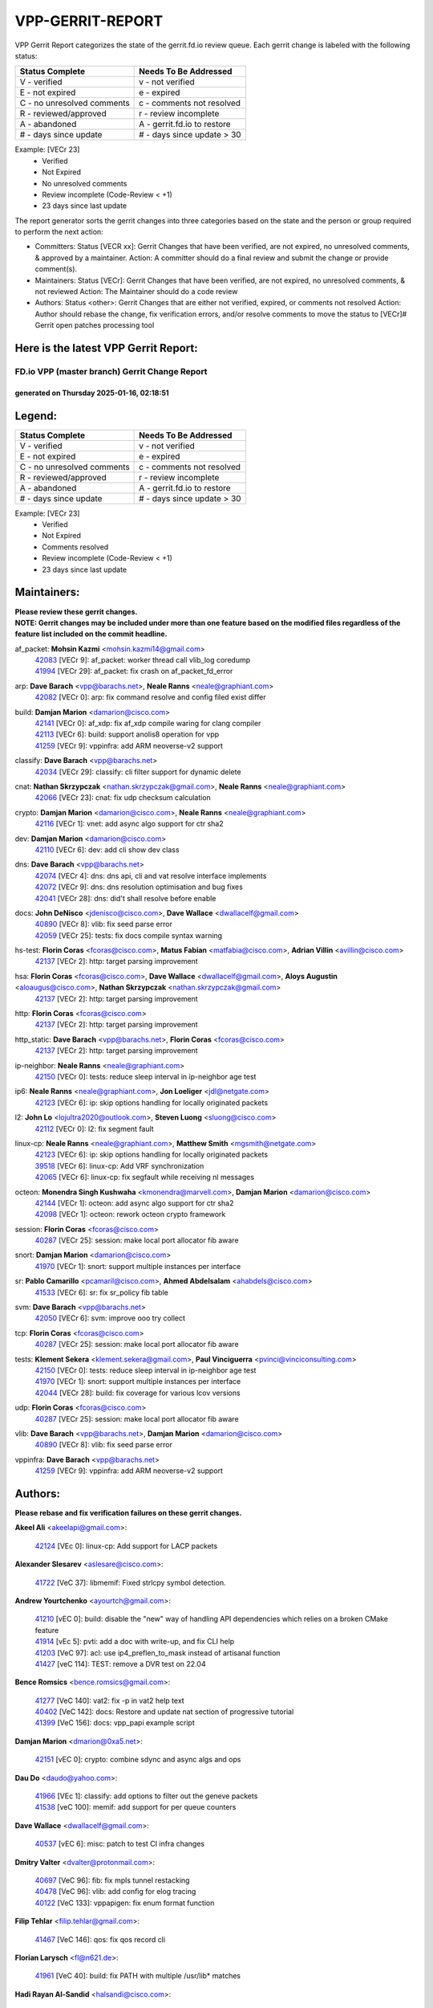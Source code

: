 #################
VPP-GERRIT-REPORT
#################

VPP Gerrit Report categorizes the state of the gerrit.fd.io review queue.  Each gerrit change is labeled with the following status:

========================== ===========================
Status Complete            Needs To Be Addressed
========================== ===========================
V - verified               v - not verified
E - not expired            e - expired
C - no unresolved comments c - comments not resolved
R - reviewed/approved      r - review incomplete
A - abandoned              A - gerrit.fd.io to restore
# - days since update      # - days since update > 30
========================== ===========================

Example: [VECr 23]
    - Verified
    - Not Expired
    - No unresolved comments
    - Review incomplete (Code-Review < +1)
    - 23 days since last update

The report generator sorts the gerrit changes into three categories based on the state and the person or group required to perform the next action:

- Committers:
  Status [VECR xx]: Gerrit Changes that have been verified, are not expired, no unresolved comments, & approved by a maintainer.
  Action: A committer should do a final review and submit the change or provide comment(s).

- Maintainers:
  Status [VECr]: Gerrit Changes that have been verified, are not expired, no unresolved comments, & not reviewed
  Action: The Maintainer should do a code review

- Authors:
  Status <other>: Gerrit Changes that are either not verified, expired, or comments not resolved
  Action: Author should rebase the change, fix verification errors, and/or resolve comments to move the status to [VECr]# Gerrit open patches processing tool

Here is the latest VPP Gerrit Report:
-------------------------------------

==============================================
FD.io VPP (master branch) Gerrit Change Report
==============================================
--------------------------------------------
generated on Thursday 2025-01-16, 02:18:51
--------------------------------------------


Legend:
-------
========================== ===========================
Status Complete            Needs To Be Addressed
========================== ===========================
V - verified               v - not verified
E - not expired            e - expired
C - no unresolved comments c - comments not resolved
R - reviewed/approved      r - review incomplete
A - abandoned              A - gerrit.fd.io to restore
# - days since update      # - days since update > 30
========================== ===========================

Example: [VECr 23]
    - Verified
    - Not Expired
    - Comments resolved
    - Review incomplete (Code-Review < +1)
    - 23 days since last update


Maintainers:
------------
| **Please review these gerrit changes.**

| **NOTE: Gerrit changes may be included under more than one feature based on the modified files regardless of the feature list included on the commit headline.**

af_packet: **Mohsin Kazmi** <mohsin.kazmi14@gmail.com>
  | `42083 <https:////gerrit.fd.io/r/c/vpp/+/42083>`_ [VECr 9]: af_packet: worker thread call vlib_log coredump
  | `41994 <https:////gerrit.fd.io/r/c/vpp/+/41994>`_ [VECr 29]: af_packet: fix crash on af_packet_fd_error

arp: **Dave Barach** <vpp@barachs.net>, **Neale Ranns** <neale@graphiant.com>
  | `42082 <https:////gerrit.fd.io/r/c/vpp/+/42082>`_ [VECr 0]: arp: fix command resolve and config filed exist differ

build: **Damjan Marion** <damarion@cisco.com>
  | `42141 <https:////gerrit.fd.io/r/c/vpp/+/42141>`_ [VECr 0]: af_xdp: fix af_xdp compile waring for clang compiler
  | `42113 <https:////gerrit.fd.io/r/c/vpp/+/42113>`_ [VECr 6]: build: support anolis8 operation for vpp
  | `41259 <https:////gerrit.fd.io/r/c/vpp/+/41259>`_ [VECr 9]: vppinfra: add ARM neoverse-v2 support

classify: **Dave Barach** <vpp@barachs.net>
  | `42034 <https:////gerrit.fd.io/r/c/vpp/+/42034>`_ [VECr 29]: classify: cli filter support for dynamic delete

cnat: **Nathan Skrzypczak** <nathan.skrzypczak@gmail.com>, **Neale Ranns** <neale@graphiant.com>
  | `42066 <https:////gerrit.fd.io/r/c/vpp/+/42066>`_ [VECr 23]: cnat: fix udp checksum calculation

crypto: **Damjan Marion** <damarion@cisco.com>, **Neale Ranns** <neale@graphiant.com>
  | `42116 <https:////gerrit.fd.io/r/c/vpp/+/42116>`_ [VECr 1]: vnet: add async algo support for ctr sha2

dev: **Damjan Marion** <damarion@cisco.com>
  | `42110 <https:////gerrit.fd.io/r/c/vpp/+/42110>`_ [VECr 6]: dev: add cli show dev class

dns: **Dave Barach** <vpp@barachs.net>
  | `42074 <https:////gerrit.fd.io/r/c/vpp/+/42074>`_ [VECr 4]: dns: dns api, cli and vat resolve interface implements
  | `42072 <https:////gerrit.fd.io/r/c/vpp/+/42072>`_ [VECr 9]: dns: dns resolution optimisation and bug fixes
  | `42041 <https:////gerrit.fd.io/r/c/vpp/+/42041>`_ [VECr 28]: dns: did't shall resolve before enable

docs: **John DeNisco** <jdenisco@cisco.com>, **Dave Wallace** <dwallacelf@gmail.com>
  | `40890 <https:////gerrit.fd.io/r/c/vpp/+/40890>`_ [VECr 8]: vlib: fix seed parse error
  | `42059 <https:////gerrit.fd.io/r/c/vpp/+/42059>`_ [VECr 25]: tests: fix docs compile syntax warning

hs-test: **Florin Coras** <fcoras@cisco.com>, **Matus Fabian** <matfabia@cisco.com>, **Adrian Villin** <avillin@cisco.com>
  | `42137 <https:////gerrit.fd.io/r/c/vpp/+/42137>`_ [VECr 2]: http: target parsing improvement

hsa: **Florin Coras** <fcoras@cisco.com>, **Dave Wallace** <dwallacelf@gmail.com>, **Aloys Augustin** <aloaugus@cisco.com>, **Nathan Skrzypczak** <nathan.skrzypczak@gmail.com>
  | `42137 <https:////gerrit.fd.io/r/c/vpp/+/42137>`_ [VECr 2]: http: target parsing improvement

http: **Florin Coras** <fcoras@cisco.com>
  | `42137 <https:////gerrit.fd.io/r/c/vpp/+/42137>`_ [VECr 2]: http: target parsing improvement

http_static: **Dave Barach** <vpp@barachs.net>, **Florin Coras** <fcoras@cisco.com>
  | `42137 <https:////gerrit.fd.io/r/c/vpp/+/42137>`_ [VECr 2]: http: target parsing improvement

ip-neighbor: **Neale Ranns** <neale@graphiant.com>
  | `42150 <https:////gerrit.fd.io/r/c/vpp/+/42150>`_ [VECr 0]: tests: reduce sleep interval in ip-neighbor age test

ip6: **Neale Ranns** <neale@graphiant.com>, **Jon Loeliger** <jdl@netgate.com>
  | `42123 <https:////gerrit.fd.io/r/c/vpp/+/42123>`_ [VECr 6]: ip: skip options handling for locally originated packets

l2: **John Lo** <lojultra2020@outlook.com>, **Steven Luong** <sluong@cisco.com>
  | `42112 <https:////gerrit.fd.io/r/c/vpp/+/42112>`_ [VECr 0]: l2: fix segment fault

linux-cp: **Neale Ranns** <neale@graphiant.com>, **Matthew Smith** <mgsmith@netgate.com>
  | `42123 <https:////gerrit.fd.io/r/c/vpp/+/42123>`_ [VECr 6]: ip: skip options handling for locally originated packets
  | `39518 <https:////gerrit.fd.io/r/c/vpp/+/39518>`_ [VECr 6]: linux-cp: Add VRF synchronization
  | `42065 <https:////gerrit.fd.io/r/c/vpp/+/42065>`_ [VECr 6]: linux-cp: fix segfault while receiving nl messages

octeon: **Monendra Singh Kushwaha** <kmonendra@marvell.com>, **Damjan Marion** <damarion@cisco.com>
  | `42144 <https:////gerrit.fd.io/r/c/vpp/+/42144>`_ [VECr 1]: octeon: add async algo support for ctr sha2
  | `42098 <https:////gerrit.fd.io/r/c/vpp/+/42098>`_ [VECr 1]: octeon: rework octeon crypto framework

session: **Florin Coras** <fcoras@cisco.com>
  | `40287 <https:////gerrit.fd.io/r/c/vpp/+/40287>`_ [VECr 25]: session: make local port allocator fib aware

snort: **Damjan Marion** <damarion@cisco.com>
  | `41970 <https:////gerrit.fd.io/r/c/vpp/+/41970>`_ [VECr 1]: snort: support multiple instances per interface

sr: **Pablo Camarillo** <pcamaril@cisco.com>, **Ahmed Abdelsalam** <ahabdels@cisco.com>
  | `41533 <https:////gerrit.fd.io/r/c/vpp/+/41533>`_ [VECr 6]: sr: fix sr_policy fib table

svm: **Dave Barach** <vpp@barachs.net>
  | `42050 <https:////gerrit.fd.io/r/c/vpp/+/42050>`_ [VECr 6]: svm: improve ooo try collect

tcp: **Florin Coras** <fcoras@cisco.com>
  | `40287 <https:////gerrit.fd.io/r/c/vpp/+/40287>`_ [VECr 25]: session: make local port allocator fib aware

tests: **Klement Sekera** <klement.sekera@gmail.com>, **Paul Vinciguerra** <pvinci@vinciconsulting.com>
  | `42150 <https:////gerrit.fd.io/r/c/vpp/+/42150>`_ [VECr 0]: tests: reduce sleep interval in ip-neighbor age test
  | `41970 <https:////gerrit.fd.io/r/c/vpp/+/41970>`_ [VECr 1]: snort: support multiple instances per interface
  | `42044 <https:////gerrit.fd.io/r/c/vpp/+/42044>`_ [VECr 28]: build: fix coverage for various lcov versions

udp: **Florin Coras** <fcoras@cisco.com>
  | `40287 <https:////gerrit.fd.io/r/c/vpp/+/40287>`_ [VECr 25]: session: make local port allocator fib aware

vlib: **Dave Barach** <vpp@barachs.net>, **Damjan Marion** <damarion@cisco.com>
  | `40890 <https:////gerrit.fd.io/r/c/vpp/+/40890>`_ [VECr 8]: vlib: fix seed parse error

vppinfra: **Dave Barach** <vpp@barachs.net>
  | `41259 <https:////gerrit.fd.io/r/c/vpp/+/41259>`_ [VECr 9]: vppinfra: add ARM neoverse-v2 support

Authors:
--------
**Please rebase and fix verification failures on these gerrit changes.**

**Akeel Ali** <akeelapi@gmail.com>:

  | `42124 <https:////gerrit.fd.io/r/c/vpp/+/42124>`_ [VEc 0]: linux-cp: Add support for LACP packets

**Alexander Slesarev** <aslesare@cisco.com>:

  | `41722 <https:////gerrit.fd.io/r/c/vpp/+/41722>`_ [VeC 37]: libmemif: Fixed strlcpy symbol detection.

**Andrew Yourtchenko** <ayourtch@gmail.com>:

  | `41210 <https:////gerrit.fd.io/r/c/vpp/+/41210>`_ [vEC 0]: build: disable the "new" way of handling API dependencies which relies on a broken CMake feature
  | `41914 <https:////gerrit.fd.io/r/c/vpp/+/41914>`_ [vEc 5]: pvti: add a doc with write-up, and fix CLI help
  | `41203 <https:////gerrit.fd.io/r/c/vpp/+/41203>`_ [VeC 97]: acl: use ip4_preflen_to_mask instead of artisanal function
  | `41427 <https:////gerrit.fd.io/r/c/vpp/+/41427>`_ [veC 114]: TEST: remove a DVR test on 22.04

**Bence Romsics** <bence.romsics@gmail.com>:

  | `41277 <https:////gerrit.fd.io/r/c/vpp/+/41277>`_ [VeC 140]: vat2: fix -p in vat2 help text
  | `40402 <https:////gerrit.fd.io/r/c/vpp/+/40402>`_ [VeC 142]: docs: Restore and update nat section of progressive tutorial
  | `41399 <https:////gerrit.fd.io/r/c/vpp/+/41399>`_ [VeC 156]: docs: vpp_papi example script

**Damjan Marion** <dmarion@0xa5.net>:

  | `42151 <https:////gerrit.fd.io/r/c/vpp/+/42151>`_ [vEC 0]: crypto: combine sdync and async algs and ops

**Dau Do** <daudo@yahoo.com>:

  | `41966 <https:////gerrit.fd.io/r/c/vpp/+/41966>`_ [VEc 1]: classify: add options to filter out the geneve packets
  | `41538 <https:////gerrit.fd.io/r/c/vpp/+/41538>`_ [veC 100]: memif: add support for per queue counters

**Dave Wallace** <dwallacelf@gmail.com>:

  | `40537 <https:////gerrit.fd.io/r/c/vpp/+/40537>`_ [vEC 6]: misc: patch to test CI infra changes

**Dmitry Valter** <dvalter@protonmail.com>:

  | `40697 <https:////gerrit.fd.io/r/c/vpp/+/40697>`_ [VeC 96]: fib: fix mpls tunnel restacking
  | `40478 <https:////gerrit.fd.io/r/c/vpp/+/40478>`_ [VeC 96]: vlib: add config for elog tracing
  | `40122 <https:////gerrit.fd.io/r/c/vpp/+/40122>`_ [VeC 133]: vppapigen: fix enum format function

**Filip Tehlar** <filip.tehlar@gmail.com>:

  | `41467 <https:////gerrit.fd.io/r/c/vpp/+/41467>`_ [VeC 146]: qos: fix qos record cli

**Florian Larysch** <fl@n621.de>:

  | `41961 <https:////gerrit.fd.io/r/c/vpp/+/41961>`_ [VeC 40]: build: fix PATH with multiple /usr/lib* matches

**Hadi Rayan Al-Sandid** <halsandi@cisco.com>:

  | `41099 <https:////gerrit.fd.io/r/c/vpp/+/41099>`_ [VeC 33]: vlib: require main core with 'skip-cores' attribute
  | `41985 <https:////gerrit.fd.io/r/c/vpp/+/41985>`_ [VeC 36]: api: fix crash in pcap capture api

**Kai Ji** <kai.ji@intel.com>:

  | `42042 <https:////gerrit.fd.io/r/c/vpp/+/42042>`_ [VEc 27]: dpdk: add in the VLAN offload flag for the iavf PMD driver

**Klement Sekera** <klement.sekera@gmail.com>:

  | `41935 <https:////gerrit.fd.io/r/c/vpp/+/41935>`_ [VeC 50]: ip: fix ICMP inner payload parsing

**Kyle McClammy** <kylem@serverforge.org>:

  | `41705 <https:////gerrit.fd.io/r/c/vpp/+/41705>`_ [veC 94]: Enabled building net_sfc driver in dpdk.mk Added SFN7042Q adapter and virtual functions to init.c and driver.c

**Lajos Katona** <katonalala@gmail.com>:

  | `40898 <https:////gerrit.fd.io/r/c/vpp/+/40898>`_ [Vec 49]: vxlan: move vxlan-gpe to a plugin
  | `40460 <https:////gerrit.fd.io/r/c/vpp/+/40460>`_ [Vec 49]: api: Refresh VPP API language with path background
  | `40471 <https:////gerrit.fd.io/r/c/vpp/+/40471>`_ [Vec 49]: docs: Add doc for API Trace Tools
  | `41545 <https:////gerrit.fd.io/r/c/vpp/+/41545>`_ [vec 126]: api-trace: enable both rx and tx direction

**Mohsin Kazmi** <sykazmi@cisco.com>:

  | `41435 <https:////gerrit.fd.io/r/c/vpp/+/41435>`_ [VeC 110]: vppinfra: add ARM Neoverse-V1 support

**Monendra Singh Kushwaha** <kmonendra@marvell.com>:

  | `41698 <https:////gerrit.fd.io/r/c/vpp/+/41698>`_ [VeC 98]: octeon: register callback to set max npa pools
  | `41459 <https:////gerrit.fd.io/r/c/vpp/+/41459>`_ [Vec 112]: dev: add support for vf device with vf_token
  | `41458 <https:////gerrit.fd.io/r/c/vpp/+/41458>`_ [Vec 114]: vlib: add vfio-token parsing support

**Nikita Skrynnik** <nikita.skrynnik@xored.com>:

  | `40246 <https:////gerrit.fd.io/r/c/vpp/+/40246>`_ [VEc 22]: ping: Check only PING_RESPONSE_IP4 and PING_RESPONSE_IP6 events
  | `40325 <https:////gerrit.fd.io/r/c/vpp/+/40325>`_ [VEc 22]: ping: Allow to specify a source interface in ping binary API

**Ole Troan** <otroan@employees.org>:

  | `41342 <https:////gerrit.fd.io/r/c/vpp/+/41342>`_ [Vec 90]: ip6: don't forward packets with invalid source address

**Pierre Pfister** <ppfister@cisco.com>:

  | `42032 <https:////gerrit.fd.io/r/c/vpp/+/42032>`_ [vEC 29]: clib: add full simulated time support

**Pim van Pelt** <pim@ipng.nl>:

  | `41680 <https:////gerrit.fd.io/r/c/vpp/+/41680>`_ [VeC 35]: sflow: initial checkin

**Rabei Becheikh** <rabei.becheikh@enigmedia.es>:

  | `41519 <https:////gerrit.fd.io/r/c/vpp/+/41519>`_ [VeC 135]: flowprobe: Fix the problem of Network Byte Order for Ethernet type
  | `41518 <https:////gerrit.fd.io/r/c/vpp/+/41518>`_ [veC 135]: flowprobe:   Fix the problem of Network Byte Order for Ethernet type Type: fix
  | `41517 <https:////gerrit.fd.io/r/c/vpp/+/41517>`_ [veC 135]: flowprobe: Fix the problem of  Network Byte Order for Ethernet type Type: fix
  | `41516 <https:////gerrit.fd.io/r/c/vpp/+/41516>`_ [veC 135]: flowprobe:Fix the problem of  Network Byte Order for Ethernet type Type:fix
  | `41515 <https:////gerrit.fd.io/r/c/vpp/+/41515>`_ [veC 135]: flowprobe:   Fix the problem of  Network Byte Order for Ethernet type Type: fix
  | `41514 <https:////gerrit.fd.io/r/c/vpp/+/41514>`_ [veC 135]: fowprobe:   Fix the problem with Network Byte Order for Ethernet type Type: fix
  | `41513 <https:////gerrit.fd.io/r/c/vpp/+/41513>`_ [veC 135]: Flowprobe: Fix etherType value for IPFIX (Network Byte Order) Type: Fix
  | `41512 <https:////gerrit.fd.io/r/c/vpp/+/41512>`_ [veC 135]: Flowprobe: Fix etherType Type:Fix
  | `41509 <https:////gerrit.fd.io/r/c/vpp/+/41509>`_ [veC 135]: flowprobe: Fix the problem with Network Byte Order for Ethernet type field and modify test
  | `41510 <https:////gerrit.fd.io/r/c/vpp/+/41510>`_ [veC 135]: flowprobe:   Fix the problem with Network Byte Order for Ethernet type and modify the test Type: fix
  | `41507 <https:////gerrit.fd.io/r/c/vpp/+/41507>`_ [veC 135]: flowprobe: Fix the problem with Network Byte Order for Ethernet type field
  | `41506 <https:////gerrit.fd.io/r/c/vpp/+/41506>`_ [veC 135]: docs: Fix the problem with Network Byte Order for Ethernet type field Type:fix
  | `41505 <https:////gerrit.fd.io/r/c/vpp/+/41505>`_ [veC 135]: docs: Fix the problem with Network Byte Order for Ethernet type field Type: fix

**Stanislav Zaikin** <zstaseg@gmail.com>:

  | `41678 <https:////gerrit.fd.io/r/c/vpp/+/41678>`_ [VeC 93]: linux-cp: do ip6-ll cleanup on interface removal

**Varun Rapelly** <vrapelly@marvell.com>:

  | `42070 <https:////gerrit.fd.io/r/c/vpp/+/42070>`_ [VEc 0]: tls:async event handling enhancement
  | `42119 <https:////gerrit.fd.io/r/c/vpp/+/42119>`_ [VEc 5]: tls: added dpdk engine support

**Vinod Krishna** <vinod.krishna@arm.com>:

  | `41979 <https:////gerrit.fd.io/r/c/vpp/+/41979>`_ [vEC 8]: build: support 128B/64B cache-line size in Arm image

**Vladimir Ratnikov** <vratnikov@netgate.com>:

  | `40626 <https:////gerrit.fd.io/r/c/vpp/+/40626>`_ [Vec 142]: ip6-nd: simplify API to directly set options

**Vladimir Smirnov** <civil.over@gmail.com>:

  | `42121 <https:////gerrit.fd.io/r/c/vpp/+/42121>`_ [VEc 0]: dpdk: bump to DPDK 24.11.1
  | `42126 <https:////gerrit.fd.io/r/c/vpp/+/42126>`_ [VEc 0]: dpdk: update rdma-core to 55.0
  | `42086 <https:////gerrit.fd.io/r/c/vpp/+/42086>`_ [VEc 1]: build: add support for debian trixie
  | `42090 <https:////gerrit.fd.io/r/c/vpp/+/42090>`_ [VEc 7]: build: Add VLIB_MAX_NELTS configure option
  | `42089 <https:////gerrit.fd.io/r/c/vpp/+/42089>`_ [vEc 7]: fix: fail in runtime if workers > nelts

**Vladislav Grishenko** <themiron@mail.ru>:

  | `40628 <https:////gerrit.fd.io/r/c/vpp/+/40628>`_ [VeC 41]: stats: add sw interface tags to statseg
  | `40627 <https:////gerrit.fd.io/r/c/vpp/+/40627>`_ [VeC 49]: fib: fix invalid udp encap id cases
  | `39580 <https:////gerrit.fd.io/r/c/vpp/+/39580>`_ [VeC 49]: fib: fix udp encap mp-safe ops and id validation
  | `40630 <https:////gerrit.fd.io/r/c/vpp/+/40630>`_ [VeC 52]: vlib: mark cli quit command as mp_safe
  | `41657 <https:////gerrit.fd.io/r/c/vpp/+/41657>`_ [VeC 96]: nat: make nat44-ed cli summary less verbose
  | `37263 <https:////gerrit.fd.io/r/c/vpp/+/37263>`_ [VeC 100]: nat: add nat44-ed session filtering by fib table
  | `41660 <https:////gerrit.fd.io/r/c/vpp/+/41660>`_ [VeC 107]: nat: add nat44-ed ipfix dst address and port logging
  | `41659 <https:////gerrit.fd.io/r/c/vpp/+/41659>`_ [VeC 107]: nat: make nat44-ed api dumps & cli show mp-safe
  | `41658 <https:////gerrit.fd.io/r/c/vpp/+/41658>`_ [VeC 107]: nat: fix nat44-ed per-vrf session limit and tests
  | `38245 <https:////gerrit.fd.io/r/c/vpp/+/38245>`_ [VeC 107]: mpls: fix crashes on mpls tunnel create/delete
  | `41656 <https:////gerrit.fd.io/r/c/vpp/+/41656>`_ [VeC 107]: nat: pass nat44-ed packets with ttl=1 on outside interfaces
  | `41615 <https:////gerrit.fd.io/r/c/vpp/+/41615>`_ [VeC 107]: mpls: clang-format mpls-tunnel for upcoming changes
  | `40413 <https:////gerrit.fd.io/r/c/vpp/+/40413>`_ [VeC 107]: nat: stick nat44-ed to use configured outside-fib
  | `39555 <https:////gerrit.fd.io/r/c/vpp/+/39555>`_ [VeC 107]: nat: fix nat44-ed address removal from fib
  | `38524 <https:////gerrit.fd.io/r/c/vpp/+/38524>`_ [VeC 107]: fib: fix interface resolve from unlinked fib entries
  | `39579 <https:////gerrit.fd.io/r/c/vpp/+/39579>`_ [VeC 107]: fib: ensure mpls dpo index is valid for its next node
  | `40629 <https:////gerrit.fd.io/r/c/vpp/+/40629>`_ [VeC 107]: stats: add interface link speed to statseg

**Vratko Polak** <vrpolak@cisco.com>:

  | `41558 <https:////gerrit.fd.io/r/c/vpp/+/41558>`_ [VeC 107]: avf: mark api as deprecated
  | `41557 <https:////gerrit.fd.io/r/c/vpp/+/41557>`_ [VeC 113]: dev: declare api as production
  | `41552 <https:////gerrit.fd.io/r/c/vpp/+/41552>`_ [VeC 127]: avf: interprocess reply via pointer

**Xiaoming Jiang** <jiangxiaoming@outlook.com>:

  | `41594 <https:////gerrit.fd.io/r/c/vpp/+/41594>`_ [Vec 111]: http: fix timer pool assert crash due to timer freed when timeout in main thread

**lei feng** <1579628578@qq.com>:

  | `42129 <https:////gerrit.fd.io/r/c/vpp/+/42129>`_ [VEc 1]: dns: support ipv6 server to resolve name
  | `42064 <https:////gerrit.fd.io/r/c/vpp/+/42064>`_ [VEc 6]: docs: Python apis examples
  | `42056 <https:////gerrit.fd.io/r/c/vpp/+/42056>`_ [vEC 25]: docs: Python apis examples
  | `42055 <https:////gerrit.fd.io/r/c/vpp/+/42055>`_ [vEC 25]: docs: Python apis examples
  | `41866 <https:////gerrit.fd.io/r/c/vpp/+/41866>`_ [VEc 28]: dns: did't shall resolve before enable
  | `42040 <https:////gerrit.fd.io/r/c/vpp/+/42040>`_ [vEC 28]: docs: add examples for VXLAN tunnel
  | `42039 <https:////gerrit.fd.io/r/c/vpp/+/42039>`_ [vEC 28]: docs: add examples for GRE teb tunnel
  | `41863 <https:////gerrit.fd.io/r/c/vpp/+/41863>`_ [VeC 55]: build: ubuntu24.04 llvm[18] lack of the header and library of asan
  | `41860 <https:////gerrit.fd.io/r/c/vpp/+/41860>`_ [veC 55]: build: ubuntu24.04 llvm[18] lack of the header and library of asan
  | `41855 <https:////gerrit.fd.io/r/c/vpp/+/41855>`_ [VeC 56]: svm: fix check bitmap logic error
  | `41854 <https:////gerrit.fd.io/r/c/vpp/+/41854>`_ [veC 56]: svm: fix check bitmap logic error
  | `41852 <https:////gerrit.fd.io/r/c/vpp/+/41852>`_ [veC 56]: svm: fix check bitmap logic error
  | `41851 <https:////gerrit.fd.io/r/c/vpp/+/41851>`_ [veC 56]: svm: fix check bitmap logic error
  | `41850 <https:////gerrit.fd.io/r/c/vpp/+/41850>`_ [veC 56]: Makefile: support anolis8 operation for vpp
  | `41848 <https:////gerrit.fd.io/r/c/vpp/+/41848>`_ [veC 56]: Makefile: support anolis8 operation for vpp Type: improvement

**shaohui jin** <jinshaohui789@163.com>:

  | `41652 <https:////gerrit.fd.io/r/c/vpp/+/41652>`_ [veC 55]: dhcp:fix dhcp server no support Option 82,unable to assign an IP address.
  | `41653 <https:////gerrit.fd.io/r/c/vpp/+/41653>`_ [veC 55]: dhcp:dhcp request packets always use the first server address.

**sonsumin** <itoodo12@gmail.com>:

  | `41681 <https:////gerrit.fd.io/r/c/vpp/+/41681>`_ [VeC 80]: nat: refactor argument order for nat44-ed static mapping
  | `41667 <https:////gerrit.fd.io/r/c/vpp/+/41667>`_ [veC 105]: refactor(nat44): change argument order and parsing format for static mapping

Legend:
-------
========================== ===========================
Status Complete            Needs To Be Addressed
========================== ===========================
V - verified               v - not verified
E - not expired            e - expired
C - no unresolved comments c - comments not resolved
R - reviewed/approved      r - review incomplete
A - abandoned              A - gerrit.fd.io to restore
# - days since update      # - days since update > 30
========================== ===========================

Example: [VECr 23]
    - Verified
    - Not Expired
    - Comments resolved
    - Review incomplete (Code-Review < +1)
    - 23 days since last update


Statistics:
-----------
================ ===
Patches assigned
================ ===
authors          99
maintainers      28
committers       0
abandoned        0
================ ===

